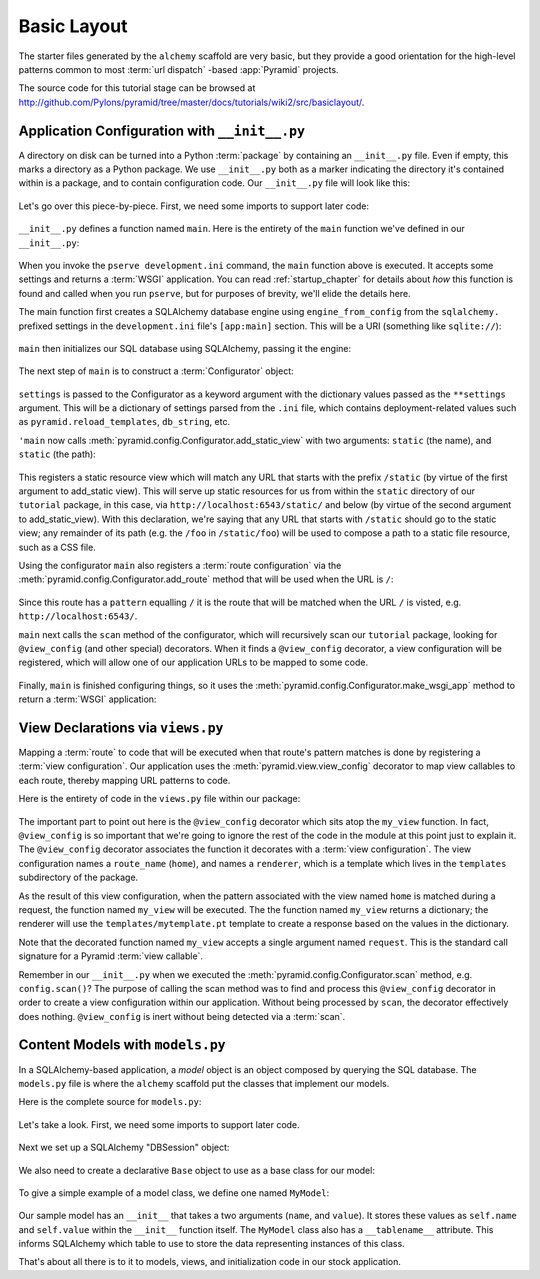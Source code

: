 ============
Basic Layout
============

The starter files generated by the ``alchemy`` scaffold are very basic, but
they provide a good orientation for the high-level patterns common to most
:term:`url dispatch` -based :app:`Pyramid` projects.

The source code for this tutorial stage can be browsed at
`http://github.com/Pylons/pyramid/tree/master/docs/tutorials/wiki2/src/basiclayout/
<http://github.com/Pylons/pyramid/tree/master/docs/tutorials/wiki2/src/basiclayout/>`_.

Application Configuration with ``__init__.py``
----------------------------------------------

A directory on disk can be turned into a Python :term:`package` by containing
an ``__init__.py`` file.  Even if empty, this marks a directory as a Python
package.  We use ``__init__.py`` both as a marker indicating the directory
it's contained within is a package, and to contain configuration code.  Our
``__init__.py`` file will look like this:

   .. literalinclude:: src/basiclayout/tutorial/__init__.py
      :linenos:
      :language: py

Let's go over this piece-by-piece.  First, we need some imports to support
later code:

   .. literalinclude:: src/basiclayout/tutorial/__init__.py
      :end-before: main
      :linenos:
      :language: py

``__init__.py`` defines a function named ``main``.  Here is the entirety of
the ``main`` function we've defined in our ``__init__.py``:

   .. literalinclude:: src/basiclayout/tutorial/__init__.py
      :pyobject: main
      :linenos:
      :language: py

When you invoke the ``pserve development.ini`` command, the ``main`` function
above is executed.  It accepts some settings and returns a :term:`WSGI`
application.  You can read :ref:`startup_chapter` for details about *how*
this function is found and called when you run ``pserve``, but for purposes
of brevity, we'll elide the details here.

The main function first creates a SQLAlchemy database engine using
``engine_from_config`` from the ``sqlalchemy.`` prefixed settings in the
``development.ini`` file's ``[app:main]`` section.  This will be a URI
(something like ``sqlite://``):

   .. literalinclude:: src/basiclayout/tutorial/__init__.py
      :lines: 9
      :linenos:
      :language: py

``main`` then initializes our SQL database using SQLAlchemy, passing it the
engine:

   .. literalinclude:: src/basiclayout/tutorial/__init__.py
      :lines: 10
      :language: py

The next step of ``main`` is to construct a :term:`Configurator` object:

   .. literalinclude:: src/basiclayout/tutorial/__init__.py
      :lines: 11
      :language: py

``settings`` is passed to the Configurator as a keyword argument with the
dictionary values passed as the ``**settings`` argument.  This will be a
dictionary of settings parsed from the ``.ini`` file, which contains
deployment-related values such as ``pyramid.reload_templates``,
``db_string``, etc.

``'main`` now calls :meth:`pyramid.config.Configurator.add_static_view` with
two arguments: ``static`` (the name), and ``static`` (the path):

   .. literalinclude:: src/basiclayout/tutorial/__init__.py
      :lines: 12
      :language: py

This registers a static resource view which will match any URL that starts
with the prefix ``/static`` (by virtue of the first argument to add_static
view).  This will serve up static resources for us from within the ``static``
directory of our ``tutorial`` package, in this case, via
``http://localhost:6543/static/`` and below (by virtue of the second argument
to add_static_view).  With this declaration, we're saying that any URL that
starts with ``/static`` should go to the static view; any remainder of its
path (e.g. the ``/foo`` in ``/static/foo``) will be used to compose a path to
a static file resource, such as a CSS file.

Using the configurator ``main`` also registers a :term:`route configuration`
via the :meth:`pyramid.config.Configurator.add_route` method that will be
used when the URL is ``/``:

   .. literalinclude:: src/basiclayout/tutorial/__init__.py
      :lines: 13
      :language: py

Since this route has a ``pattern`` equalling ``/`` it is the route that will
be matched when the URL ``/`` is visted, e.g. ``http://localhost:6543/``.

``main`` next calls the ``scan`` method of the configurator, which will
recursively scan our ``tutorial`` package, looking for ``@view_config`` (and
other special) decorators.  When it finds a ``@view_config`` decorator, a
view configuration will be registered, which will allow one of our
application URLs to be mapped to some code.

   .. literalinclude:: src/basiclayout/tutorial/__init__.py
      :lines: 14
      :language: py

Finally, ``main`` is finished configuring things, so it uses the
:meth:`pyramid.config.Configurator.make_wsgi_app` method to return a
:term:`WSGI` application:

   .. literalinclude:: src/basiclayout/tutorial/__init__.py
      :lines: 15
      :language: py

View Declarations via ``views.py``
----------------------------------

Mapping a :term:`route` to code that will be executed when that route's
pattern matches is done by registering a :term:`view configuration`. Our
application uses the :meth:`pyramid.view.view_config` decorator to map view
callables to each route, thereby mapping URL patterns to code.

Here is the entirety of code in the ``views.py`` file within our package:

   .. literalinclude:: src/basiclayout/tutorial/views.py
      :linenos:
      :language: py

The important part to point out here is the ``@view_config`` decorator which
sits atop the ``my_view`` function.  In fact, ``@view_config`` is so
important that we're going to ignore the rest of the code in the module at
this point just to explain it.  The ``@view_config`` decorator associates the
function it decorates with a :term:`view configuration`. The view
configuration names a ``route_name`` (``home``), and names a ``renderer``,
which is a template which lives in the ``templates`` subdirectory of the
package.

As the result of this view configuration, when the pattern associated with
the view named ``home`` is matched during a request, the function named
``my_view`` will be executed.  The the function named ``my_view`` returns a
dictionary; the renderer will use the ``templates/mytemplate.pt`` template to
create a response based on the values in the dictionary.

Note that the decorated function named ``my_view`` accepts a single argument
named ``request``.  This is the standard call signature for a Pyramid
:term:`view callable`.

Remember in our ``__init__.py`` when we executed the
:meth:`pyramid.config.Configurator.scan` method, e.g. ``config.scan()``?  The
purpose of calling the scan method was to find and process this
``@view_config`` decorator in order to create a view configuration within our
application.  Without being processed by ``scan``, the decorator effectively
does nothing.  ``@view_config`` is inert without being detected via a
:term:`scan`.

Content Models with ``models.py``
---------------------------------

In a SQLAlchemy-based application, a *model* object is an object composed by
querying the SQL database. The ``models.py`` file is where the ``alchemy``
scaffold put the classes that implement our models.

Here is the complete source for ``models.py``:

   .. literalinclude:: src/basiclayout/tutorial/models.py
      :linenos:
      :language: py

Let's take a look. First, we need some imports to support later code.

   .. literalinclude:: src/basiclayout/tutorial/models.py
      :end-before: DBSession
      :linenos:
      :language: py

Next we set up a SQLAlchemy "DBSession" object:

   .. literalinclude:: src/basiclayout/tutorial/models.py
      :lines: 16
      :linenos:
      :language: py

We also need to create a declarative ``Base`` object to use as a
base class for our model:

   .. literalinclude:: src/basiclayout/tutorial/models.py
      :lines: 17
      :language: py

To give a simple example of a  model class, we define one named ``MyModel``:

   .. literalinclude:: src/basiclayout/tutorial/models.py
      :pyobject: MyModel
      :linenos:
      :language: py

Our sample model has an ``__init__`` that takes a two arguments (``name``,
and ``value``).  It stores these values as ``self.name`` and ``self.value``
within the ``__init__`` function itself.  The ``MyModel`` class also has a
``__tablename__`` attribute.  This informs SQLAlchemy which table to use to
store the data representing instances of this class.

That's about all there is to it to models, views, and initialization code in
our stock application.

